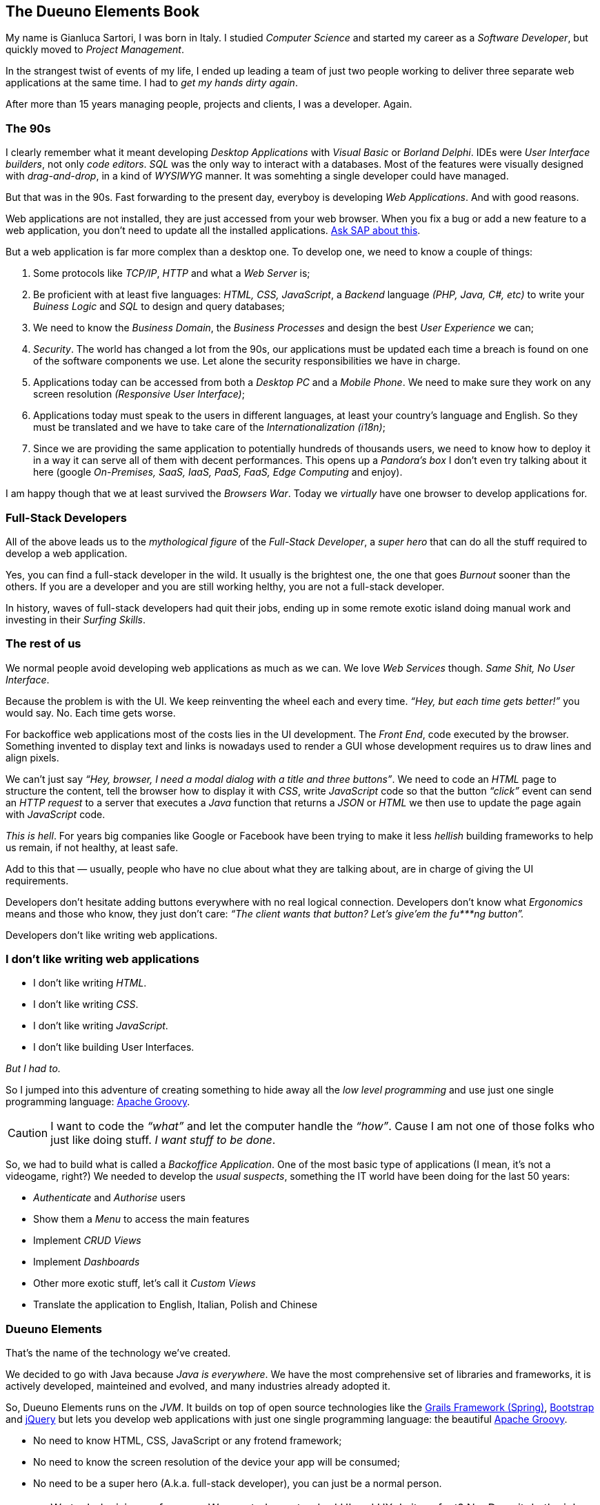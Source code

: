 
[#dueuno-elements-book]
== The Dueuno Elements Book

My name is Gianluca Sartori, I was born in Italy. I studied _Computer Science_ and started my career as a _Software Developer_, but quickly moved to _Project Management_.

In the strangest twist of events of my life, I ended up leading a team of just two people working to deliver three separate web applications at the same time. I had to _get my hands dirty again_.

After more than 15 years managing people, projects and clients, I was a developer. Again.

=== The 90s

I clearly remember what it meant developing _Desktop Applications_ with _Visual Basic_ or _Borland Delphi_. IDEs were _User Interface builders_, not only _code editors_. _SQL_ was the only way to interact with a databases. Most of the features were visually designed with _drag-and-drop_, in a kind of _WYSIWYG_ manner. It was somehting a single developer could have managed.

But that was in the 90s. Fast forwarding to the present day, everyboy is developing _Web Applications_. And with good reasons.

Web applications are not installed, they are just accessed from your web browser. When you fix a bug or add a new feature to a web application, you don’t need to update all the installed applications. https://www.sap.com/[Ask SAP about this, window=_blank].

But a web application is far more complex than a desktop one. To develop one, we need to know a couple of things:

. Some protocols like _TCP/IP_, _HTTP_ and what a _Web Server_ is;

. Be proficient with at least five languages: _HTML, CSS, JavaScript_, a _Backend_ language _(PHP, Java, C#, etc)_ to write your _Buiness Logic_ and _SQL_ to design and query databases;

. We need to know the _Business Domain_, the _Business Processes_ and design the best _User Experience_ we can;

. _Security_. The world has changed a lot from the 90s, our applications must be updated each time a breach is found on one of the software components we use. Let alone the security responsibilities we have in charge.

. Applications today can be accessed from both a _Desktop PC_ and a _Mobile Phone_. We need to make sure they work on any screen resolution _(Responsive User Interface)_;

. Applications today must speak to the users in different languages, at least your country’s language and English. So they must be translated and we have to take care of the _Internationalization (i18n)_;

. Since we are providing the same application to potentially hundreds of thousands users, we need to know how to deploy it in a way it can serve all of them with decent performances. This opens up a _Pandora’s box_ I don’t even try talking about it here (google _On-Premises, SaaS, IaaS, PaaS, FaaS, Edge Computing_ and enjoy).

I am happy though that we at least survived the _Browsers War_. Today we _virtually_ have one browser to develop applications for.

=== Full-Stack Developers

All of the above leads us to the _mythological figure_ of the _Full-Stack Developer_, a _super hero_ that can do all the stuff required to develop a web application.

Yes, you can find a full-stack developer in the wild. It usually is the brightest one, the one that goes _Burnout_ sooner than the others. If you are a developer and you are still working helthy, you are not a full-stack developer.

In history, waves of full-stack developers had quit their jobs, ending up in some remote exotic island doing manual work and investing in their _Surfing Skills_.

=== The rest of us

We normal people avoid developing web applications as much as we can. We love _Web Services_ though. _Same Shit, No User Interface_.

Because the problem is with the UI. We keep reinventing the wheel each and every time. _“Hey, but each time gets better!”_ you would say. No. Each time gets worse.

For backoffice web applications most of the costs lies in the UI development. The _Front End_, code executed by the browser. Something invented to display text and links is nowadays used to render a GUI whose development requires us to draw lines and align pixels.

We can’t just say _“Hey, browser, I need a modal dialog with a title and three buttons”_. We need to code an _HTML_ page to structure the content, tell the browser how to display it with _CSS_, write _JavaScript_ code so that the button _“click”_ event can send an _HTTP request_ to a server that executes a _Java_ function that returns a _JSON_ or _HTML_ we then use to update the page again with _JavaScript_ code.

_This is hell_. For years big companies like Google or Facebook have been trying to make it less _hellish_ building frameworks to help us remain, if not healthy, at least safe.

Add to this that — usually, people who have no clue about what they are talking about, are in charge of giving the UI requirements.

Developers don’t hesitate adding buttons everywhere with no real logical connection. Developers don’t know what _Ergonomics_ means and those who know, they just don’t care: _“The client wants that button? Let’s give’em the fu***ng button”._

Developers don’t like writing web applications.

=== I don’t like writing web applications

- I don’t like writing _HTML_.
- I don’t like writing _CSS_.
- I don’t like writing _JavaScript_.
- I don’t like building User Interfaces.

_But I had to._

So I jumped into this adventure of creating something to hide away all the _low level programming_ and use just one single programming language: https://groovy-lang.org/[Apache Groovy, window=_blank].

CAUTION: I want to code the _“what”_ and let the computer handle the _“how”_. Cause I am not one of those folks who just like doing stuff. _I want stuff to be done_.

So, we had to build what is called a _Backoffice Application_. One of the most basic type of applications (I mean, it’s not a videogame, right?) We needed to develop the _usual suspects_, something the IT world have been doing for the last 50 years:

- _Authenticate_ and _Authorise_ users
- Show them a _Menu_ to access the main features
- Implement _CRUD Views_
- Implement _Dashboards_
- Other more exotic stuff, let’s call it _Custom Views_
- Translate the application to English, Italian, Polish and Chinese

=== Dueuno Elements

That’s the name of the technology we’ve created.

We decided to go with Java because _Java is everywhere_. We have the most comprehensive set of libraries and frameworks, it is actively developed, mainteined and evolved, and many industries already adopted it.

So, Dueuno Elements runs on the _JVM_. It builds on top of open source technologies like the https://grails.org/[Grails Framework (Spring), window=_blank], https://getbootstrap.com/[Bootstrap, window=_blank] and https://jquery.com/[jQuery, window=_blank] but lets you develop web applications with just one single programming language: the beautiful https://groovy-lang.org/[Apache Groovy, window=_blank].

- No need to know HTML, CSS, JavaScript or any frotend framework;
- No need to know the screen resolution of the device your app will be consumed;
- No need to be a super hero (A.k.a. full-stack developer), you can just be a normal person.

CAUTION: We took decisions, of course. We created our standard UI and UX. Is it perfect? No. Does it do the job. Yes. And we can only make it better from now on. At least we were able to develop our back office web applications that https://world.hey.com/dhh/the-one-person-framework-711e6318[One-Person, window=_blank] can handle.

TIP: BEWARE: If you like doing things, Dueuno Elements is not for you. If you like things to be done, follow me down the rabbit hole, you may find something useful.

In the next chapters we’ll be going through the _Quirks and Quarks_ of building backoffice web applications with Dueuno Elements.